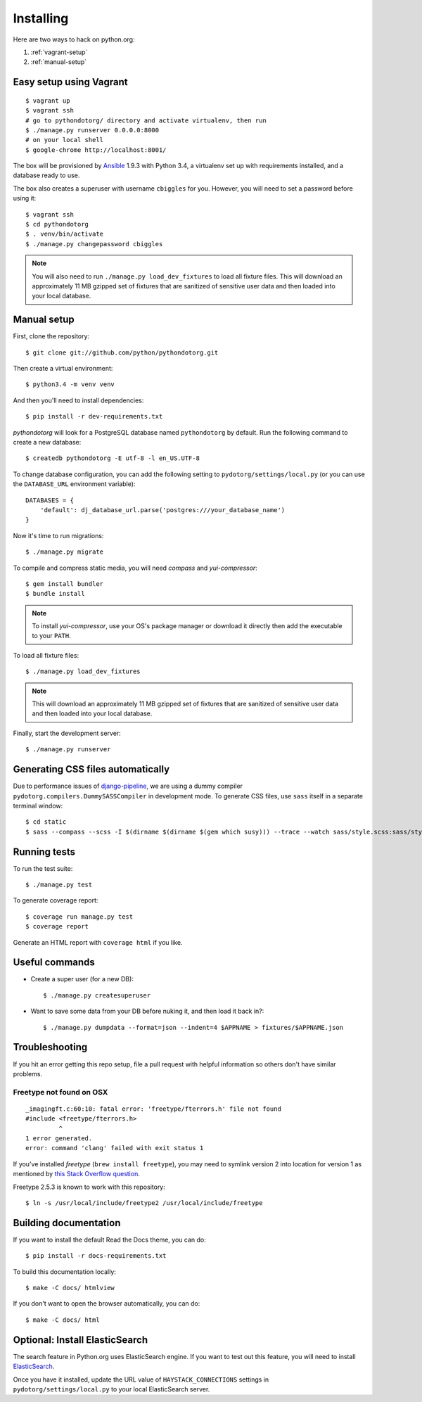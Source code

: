 Installing
==========

Here are two ways to hack on python.org:

1. :ref:`vagrant-setup`
2. :ref:`manual-setup`

.. _vagrant-setup:

Easy setup using Vagrant
------------------------

::

    $ vagrant up
    $ vagrant ssh
    # go to pythondotorg/ directory and activate virtualenv, then run
    $ ./manage.py runserver 0.0.0.0:8000
    # on your local shell
    $ google-chrome http://localhost:8001/

The box will be provisioned by Ansible_ 1.9.3 with Python 3.4, a virtualenv
set up with requirements installed, and a database ready to use.

The box also creates a superuser with username ``cbiggles`` for you. However, you
will need to set a password before using it::

    $ vagrant ssh
    $ cd pythondotorg
    $ . venv/bin/activate
    $ ./manage.py changepassword cbiggles

.. note::

   You will also need to run ``./manage.py load_dev_fixtures`` to load all fixture
   files.  This will download an approximately 11 MB gzipped set of fixtures
   that are sanitized of sensitive user data and then loaded into your local
   database.

.. _Ansible: http://docs.ansible.com/ansible/intro_installation.html

.. _manual-setup:

Manual setup
------------

First, clone the repository::

    $ git clone git://github.com/python/pythondotorg.git

Then create a virtual environment::

    $ python3.4 -m venv venv

And then you'll need to install dependencies::

    $ pip install -r dev-requirements.txt

*pythondotorg* will look for a PostgreSQL database named ``pythondotorg`` by
default. Run the following command to create a new database::

    $ createdb pythondotorg -E utf-8 -l en_US.UTF-8

To change database configuration, you can add the following setting to
``pydotorg/settings/local.py`` (or you can use the ``DATABASE_URL`` environment
variable)::

    DATABASES = {
        'default': dj_database_url.parse('postgres:///your_database_name')
    }

Now it's time to run migrations::

    $ ./manage.py migrate

To compile and compress static media, you will need *compass* and
*yui-compressor*::

    $ gem install bundler
    $ bundle install

.. note::

   To install *yui-compressor*, use your OS's package manager or download it
   directly then add the executable to your ``PATH``.

To load all fixture files::

    $ ./manage.py load_dev_fixtures

.. note::

   This will download an approximately 11 MB gzipped set of fixtures that are
   sanitized of sensitive user data and then loaded into your local database.

Finally, start the development server::

    $ ./manage.py runserver


Generating CSS files automatically
----------------------------------

Due to performance issues of django-pipeline_, we are using a dummy compiler
``pydotorg.compilers.DummySASSCompiler`` in development mode. To generate CSS
files, use ``sass`` itself in a separate terminal window::

    $ cd static
    $ sass --compass --scss -I $(dirname $(dirname $(gem which susy))) --trace --watch sass/style.scss:sass/style.css

.. _django-pipeline: https://github.com/cyberdelia/django-pipeline/issues/313


Running tests
-------------

To run the test suite::

    $ ./manage.py test

To generate coverage report::

    $ coverage run manage.py test
    $ coverage report

Generate an HTML report with ``coverage html`` if you like.


Useful commands
---------------

* Create a super user (for a new DB)::

      $ ./manage.py createsuperuser

* Want to save some data from your DB before nuking it, and then load it back
  in?::

      $ ./manage.py dumpdata --format=json --indent=4 $APPNAME > fixtures/$APPNAME.json


Troubleshooting
---------------

If you hit an error getting this repo setup, file a pull request with helpful
information so others don't have similar problems.

Freetype not found on OSX
^^^^^^^^^^^^^^^^^^^^^^^^^

::

    _imagingft.c:60:10: fatal error: 'freetype/fterrors.h' file not found
    #include <freetype/fterrors.h>
             ^
    1 error generated.
    error: command 'clang' failed with exit status 1

If you've installed *freetype* (``brew install freetype``), you may need
to symlink version 2 into location for version 1 as mentioned by `this
Stack Overflow
question <http://stackoverflow.com/questions/20325473/error-installing-python-image-library-using-pip-on-mac-os-x-10-9>`_.

Freetype 2.5.3 is known to work with this repository::

    $ ln -s /usr/local/include/freetype2 /usr/local/include/freetype


Building documentation
----------------------

If you want to install the default Read the Docs theme, you can do::

    $ pip install -r docs-requirements.txt

To build this documentation locally::

    $ make -C docs/ htmlview

If you don't want to open the browser automatically, you can do::

    $ make -C docs/ html


Optional: Install ElasticSearch
-------------------------------

The search feature in Python.org uses ElasticSearch engine.  If you want to
test out this feature, you will need to install ElasticSearch_.

Once you have it installed, update the URL value of ``HAYSTACK_CONNECTIONS``
settings in ``pydotorg/settings/local.py`` to your local ElasticSearch server.

.. _ElasticSearch: https://www.elastic.co/downloads/elasticsearch
